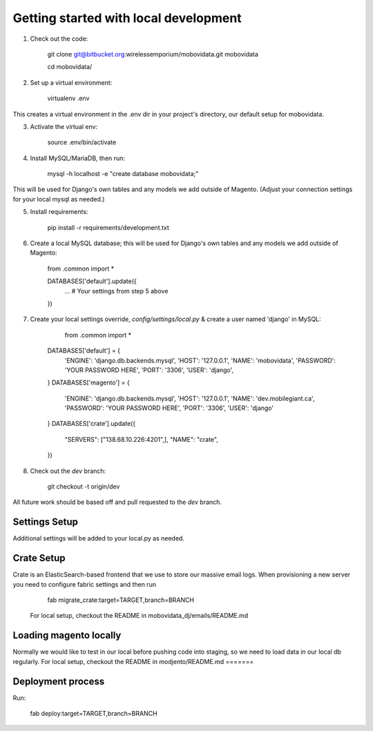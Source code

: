 Getting started with local development
==============================

1. Check out the code:

        git clone git@bitbucket.org:wirelessemporium/mobovidata.git mobovidata

        cd mobovidata/

2. Set up a virtual environment:

        virtualenv .env

This creates a virtual environment in the .env dir in your project's directory, our default setup for mobovidata.

3. Activate the virtual env:

        source .env/bin/activate

4. Install MySQL/MariaDB, then run:

        mysql -h localhost -e "create database mobovidata;"

This will be used for Django's own tables and any models we add outside of Magento.
(Adjust your connection settings for your local mysql as needed.)

5. Install requirements:

        pip install -r requirements/development.txt

6. Create a local MySQL database; this will be used for Django's own tables and any models we add outside of Magento:

        from .common import *

        DATABASES['default'].update({
          ... # Your settings from step 5 above
        })

7. Create your local settings override, `config/settings/local.py` & create a user named 'django' in MySQL:

    		from .common import *

        DATABASES['default'] = {
            'ENGINE': 'django.db.backends.mysql',
            'HOST': '127.0.0.1',
            'NAME': 'mobovidata',
            'PASSWORD': 'YOUR PASSWORD HERE',
            'PORT': '3306',
            'USER': 'django',
        }
        DATABASES['magento'] = {
            'ENGINE': 'django.db.backends.mysql',
            'HOST': '127.0.0.1',
            'NAME': 'dev.mobilegiant.ca',
            'PASSWORD': 'YOUR PASSWORD HERE',
            'PORT': '3306',
            'USER': 'django'
        }
        DATABASES['crate'].update({
            "SERVERS": ["138.68.10.226:4201",],
            "NAME": "crate",
        })

8. Check out the `dev` branch:

        git checkout -t origin/dev

All future work should be based off and pull requested to the `dev` branch.


Settings Setup
--------------
Additional settings will be added to your local.py as needed.

Crate Setup
-----------
Crate is an ElasticSearch-based frontend that we use to store our massive email logs.
When provisioning a new server you need to configure fabric settings and then run

        fab migrate_crate:target=TARGET,branch=BRANCH

 For local setup, checkout the README in mobovidata_dj/emails/README.md

Loading magento locally
-----------------------
Normally we would like to test in our local before pushing code into staging, so we need to load data in our local db regularly.
For local setup, checkout the README in modjento/README.md
=======

Deployment process
------------------
Run:

        fab deploy:target=TARGET,branch=BRANCH
